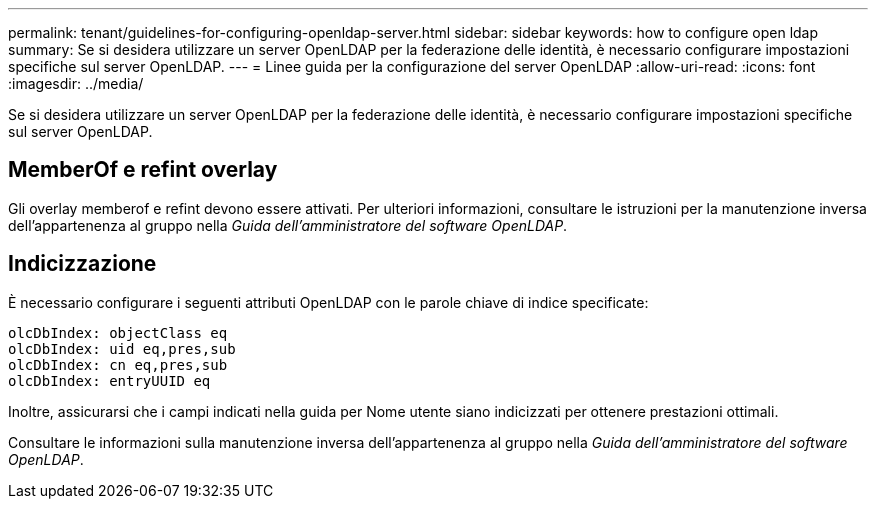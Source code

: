 ---
permalink: tenant/guidelines-for-configuring-openldap-server.html 
sidebar: sidebar 
keywords: how to configure open ldap 
summary: Se si desidera utilizzare un server OpenLDAP per la federazione delle identità, è necessario configurare impostazioni specifiche sul server OpenLDAP. 
---
= Linee guida per la configurazione del server OpenLDAP
:allow-uri-read: 
:icons: font
:imagesdir: ../media/


[role="lead"]
Se si desidera utilizzare un server OpenLDAP per la federazione delle identità, è necessario configurare impostazioni specifiche sul server OpenLDAP.



== MemberOf e refint overlay

Gli overlay memberof e refint devono essere attivati. Per ulteriori informazioni, consultare le istruzioni per la manutenzione inversa dell'appartenenza al gruppo nella _Guida dell'amministratore del software OpenLDAP_.



== Indicizzazione

È necessario configurare i seguenti attributi OpenLDAP con le parole chiave di indice specificate:

[listing]
----
olcDbIndex: objectClass eq
olcDbIndex: uid eq,pres,sub
olcDbIndex: cn eq,pres,sub
olcDbIndex: entryUUID eq
----
Inoltre, assicurarsi che i campi indicati nella guida per Nome utente siano indicizzati per ottenere prestazioni ottimali.

Consultare le informazioni sulla manutenzione inversa dell'appartenenza al gruppo nella _Guida dell'amministratore del software OpenLDAP_.
